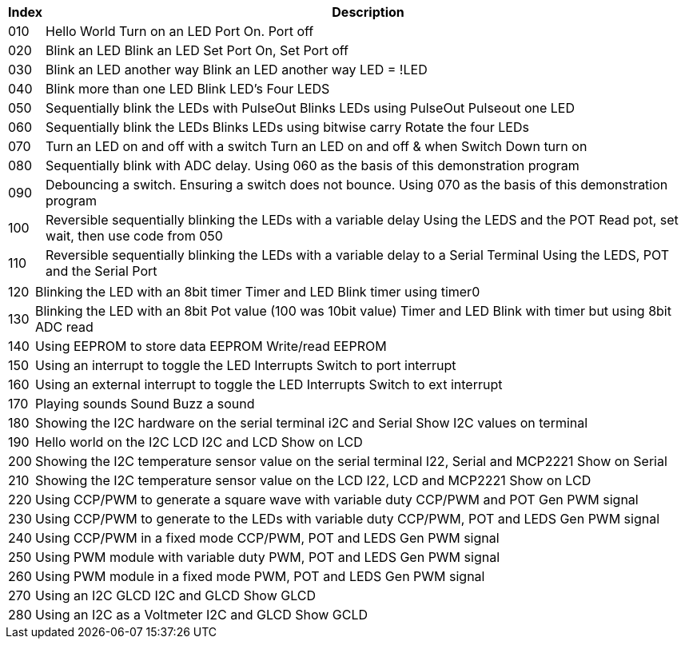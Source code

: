 




[cols=2, options="header,autowidth"]
|===
|*Index*|*Description*
|010  |Hello World  Turn on an LED  Port On. Port off
|020  |Blink an LED Blink an LED  Set Port On, Set Port off
|030  |Blink an LED another way Blink an LED another way  LED = !LED
|040  |Blink more than one LED  Blink LED's Four LEDS
|050  |Sequentially blink the LEDs with PulseOut  Blinks LEDs using PulseOut  Pulseout one LED
|060  |Sequentially blink the LEDs  Blinks LEDs using bitwise carry Rotate the four LEDs
|070  |Turn an LED on and off with a switch Turn an LED on and off  & when Switch Down turn on
|080  |Sequentially blink with ADC delay. Using 060 as the basis of this demonstration program
|090  |Debouncing a switch. Ensuring a switch does not bounce. Using 070  as the basis of this demonstration program
|100  |Reversible sequentially blinking the LEDs with a variable delay  Using the LEDS and the POT  Read pot, set wait, then use code from 050
|110  |Reversible sequentially blinking the LEDs with a variable delay to a Serial Terminal Using the LEDS, POT and the Serial Port
|===

[cols=2, options="autowidth"]
|===
|120  |Blinking the LED with an 8bit timer  Timer and LED Blink timer using timer0
|130  |Blinking the LED with an 8bit Pot value (100 was 10bit value)  Timer and LED Blink with timer but using 8bit ADC read
|140  |Using EEPROM to store data EEPROM  Write/read EEPROM
|150  |Using an interrupt to toggle the LED Interrupts  Switch to port interrupt
|160  |Using an external interrupt to toggle the LED  Interrupts  Switch to ext interrupt
|170  |Playing sounds Sound Buzz a sound
|180  |Showing the I2C hardware on the serial terminal  i2C and Serial  Show I2C values on terminal
|190  |Hello world on the I2C LCD I2C and LCD Show on LCD
|200  |Showing the I2C temperature sensor value on the serial terminal  I22, Serial and MCP2221 Show on Serial
|210  |Showing the I2C temperature sensor value on the LCD  I22, LCD and MCP2221  Show on LCD
|220  |Using CCP/PWM to generate a square wave with variable duty CCP/PWM and POT Gen PWM signal
|230  |Using CCP/PWM to generate to the LEDs with variable duty CCP/PWM, POT and LEDS Gen PWM signal
|240  |Using CCP/PWM in a fixed mode  CCP/PWM, POT and LEDS Gen PWM signal
|250  |Using PWM module  with variable duty PWM, POT and LEDS Gen PWM signal
|260  |Using PWM module in a fixed mode PWM, POT and LEDS Gen PWM signal
|270  |Using an I2C GLCD  I2C and GLCD  Show GLCD
|280  |Using an I2C as a Voltmeter  I2C and GLCD  Show GCLD
|===
